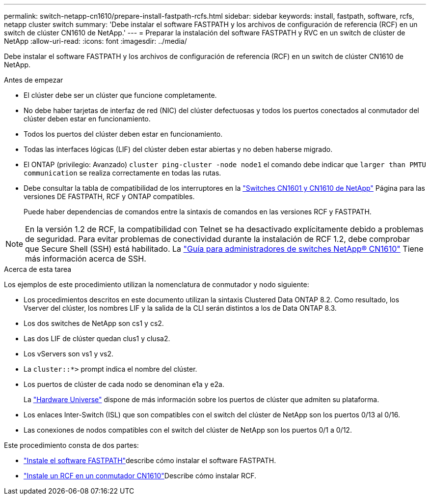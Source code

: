 ---
permalink: switch-netapp-cn1610/prepare-install-fastpath-rcfs.html 
sidebar: sidebar 
keywords: install, fastpath, software, rcfs, netapp cluster switch 
summary: 'Debe instalar el software FASTPATH y los archivos de configuración de referencia (RCF) en un switch de clúster CN1610 de NetApp.' 
---
= Preparar la instalación del software FASTPATH y RVC en un switch de clúster de NetApp
:allow-uri-read: 
:icons: font
:imagesdir: ../media/


[role="lead"]
Debe instalar el software FASTPATH y los archivos de configuración de referencia (RCF) en un switch de clúster CN1610 de NetApp.

.Antes de empezar
* El clúster debe ser un clúster que funcione completamente.
* No debe haber tarjetas de interfaz de red (NIC) del clúster defectuosas y todos los puertos conectados al conmutador del clúster deben estar en funcionamiento.
* Todos los puertos del clúster deben estar en funcionamiento.
* Todas las interfaces lógicas (LIF) del clúster deben estar abiertas y no deben haberse migrado.
* El ONTAP (privilegio: Avanzado) `cluster ping-cluster -node node1` el comando debe indicar que `larger than PMTU communication` se realiza correctamente en todas las rutas.
* Debe consultar la tabla de compatibilidad de los interruptores en la http://mysupport.netapp.com/NOW/download/software/cm_switches_ntap/["Switches CN1601 y CN1610 de NetApp"^] Página para las versiones DE FASTPATH, RCF y ONTAP compatibles.
+
Puede haber dependencias de comandos entre la sintaxis de comandos en las versiones RCF y FASTPATH.




NOTE: En la versión 1.2 de RCF, la compatibilidad con Telnet se ha desactivado explícitamente debido a problemas de seguridad. Para evitar problemas de conectividad durante la instalación de RCF 1.2, debe comprobar que Secure Shell (SSH) está habilitado. La https://library.netapp.com/ecm/ecm_get_file/ECMP1117874["Guía para administradores de switches NetApp® CN1610"^] Tiene más información acerca de SSH.

.Acerca de esta tarea
Los ejemplos de este procedimiento utilizan la nomenclatura de conmutador y nodo siguiente:

* Los procedimientos descritos en este documento utilizan la sintaxis Clustered Data ONTAP 8.2. Como resultado, los Vserver del clúster, los nombres LIF y la salida de la CLI serán distintos a los de Data ONTAP 8.3.
* Los dos switches de NetApp son cs1 y cs2.
* Las dos LIF de clúster quedan clus1 y clusa2.
* Los vServers son vs1 y vs2.
* La `cluster::*>` prompt indica el nombre del clúster.
* Los puertos de clúster de cada nodo se denominan e1a y e2a.
+
La https://hwu.netapp.com/["Hardware Universe"^] dispone de más información sobre los puertos de clúster que admiten su plataforma.

* Los enlaces Inter-Switch (ISL) que son compatibles con el switch del clúster de NetApp son los puertos 0/13 al 0/16.
* Las conexiones de nodos compatibles con el switch del clúster de NetApp son los puertos 0/1 a 0/12.


Este procedimiento consta de dos partes:

* link:install-fastpath-software.html["Instale el software FASTPATH"]describe cómo instalar el software FASTPATH.
* link:install-rcf-file.html["Instale un RCF en un conmutador CN1610"]Describe cómo instalar RCF.


